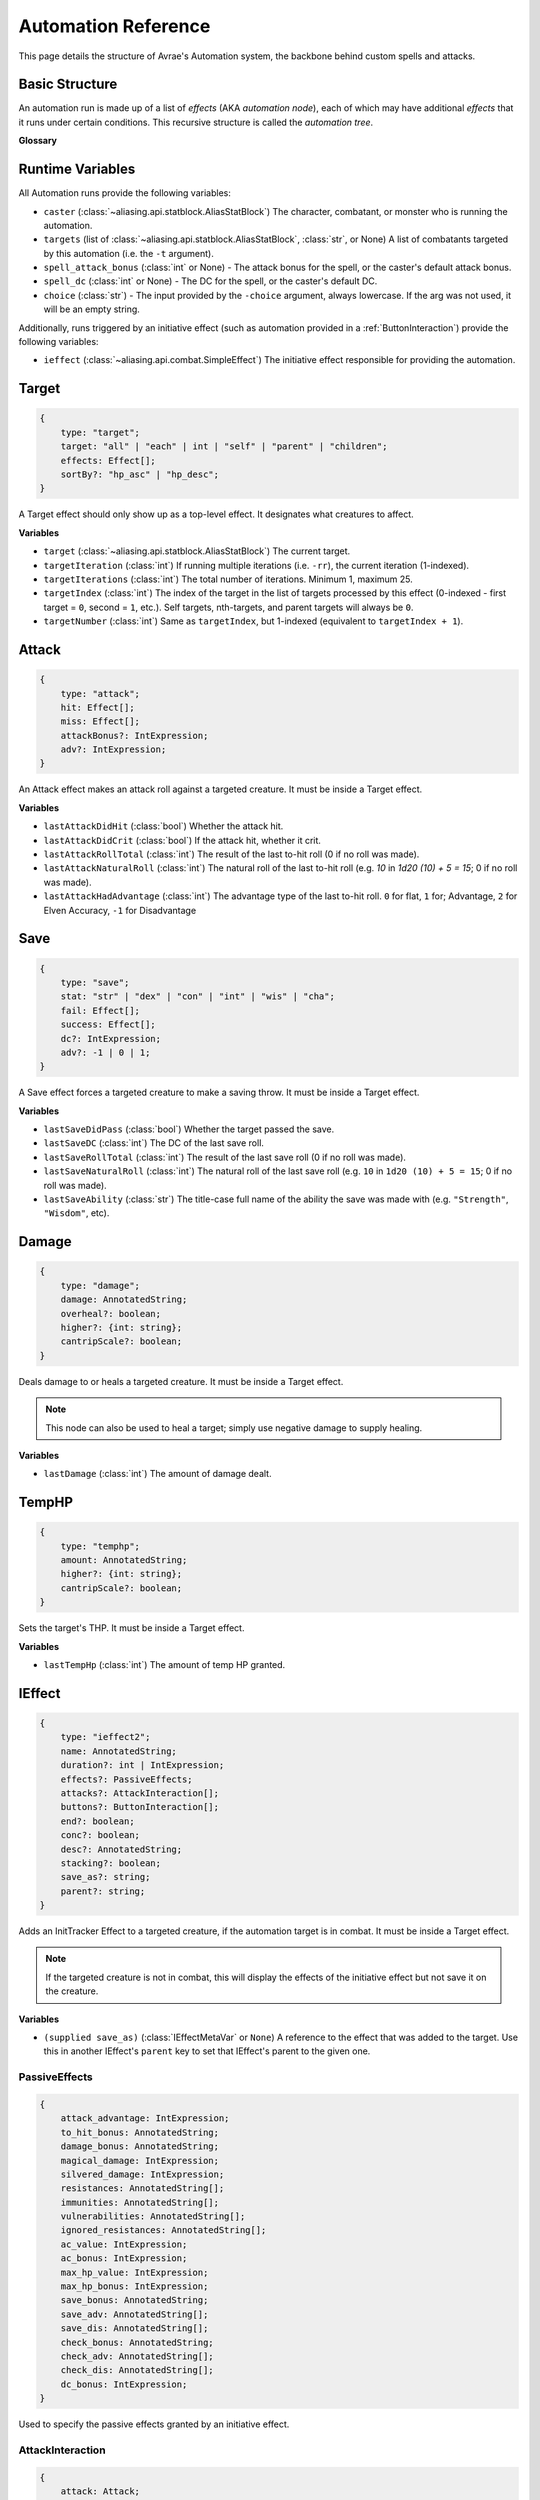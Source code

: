 Automation Reference
====================

This page details the structure of Avrae's Automation system, the backbone behind custom spells and attacks.

Basic Structure
---------------
An automation run is made up of a list of *effects* (AKA *automation node*), each of which may have additional *effects*
that it runs under certain conditions. This recursive structure is called the *automation tree*.

**Glossary**

.. data:: automation engine

    The Automation Engine is the code responsible for reading the automation tree and executing it against the current
    game state. It handles rolling the dice, checking against your targets' armor classes, modifying hit points, and
    other game mechanics.

.. data:: automation tree
          automation

    The automation tree (sometimes just called "automation") is the program that the Automation Engine runs. It's made
    up of multiple nodes that all link together to make an attack, action, spell, or more.

.. data:: effect
          node

    A single step of automation - usually, this is a D&D game mechanic like :ref:`rolling to hit<Attack>`,
    :ref:`making a saving throw<Save>`, or :ref:`dealing damage<Damage>`, but this can also be used in more programmatic
    ways to help set up other nodes.

Runtime Variables
-----------------

All Automation runs provide the following variables:

- ``caster`` (:class:`~aliasing.api.statblock.AliasStatBlock`) The character, combatant, or monster who is running the
  automation.
- ``targets`` (list of :class:`~aliasing.api.statblock.AliasStatBlock`, :class:`str`, or None) A list of combatants
  targeted by this automation (i.e. the ``-t`` argument).
- ``spell_attack_bonus`` (:class:`int` or None) - The attack bonus for the spell, or the caster's default attack bonus.
- ``spell_dc`` (:class:`int` or None) - The DC for the spell, or the caster's default DC.
- ``choice`` (:class:`str`) - The input provided by the ``-choice`` argument, always lowercase. If the arg was not used, it will be an empty string.

Additionally, runs triggered by an initiative effect (such as automation provided in a :ref:`ButtonInteraction`) provide
the following variables:

- ``ieffect`` (:class:`~aliasing.api.combat.SimpleEffect`) The initiative effect responsible for providing the
  automation.

Target
------
.. code-block:: typescript

    {
        type: "target";
        target: "all" | "each" | int | "self" | "parent" | "children";
        effects: Effect[];
        sortBy?: "hp_asc" | "hp_desc";
    }

A Target effect should only show up as a top-level effect.
It designates what creatures to affect.

.. class:: Target

    .. attribute:: target

        - ``"all"`` or ``"each"`` (actions only): Affects each of the given (by the ``-t`` argument) targets.
        - ``int`` (actions only): Affects the Nth target (1-indexed).
        - ``"self"``: Affects the caster, or the actor the triggering effect is on if run from an IEffect button.
        - ``"parent"`` (IEffect buttons only): If the triggering effect has a parent effect, affects the actor the
          parent effect is on.
        - ``"children"`` (IEffect buttons only): If the triggering effect has any children effects, affects each actor a
          child effect is on.

    .. attribute:: effects

        A list of effects that each targeted creature will be subject to.

    .. attribute:: sortBy

        *optional* - Whether to sort the target list. If not given, targets are processed in the order the ``-t``
        arguments are seen. This does not affect ``self`` targets.

        - ``hp_asc``: Sorts the targets in order of remaining hit points ascending (lowest HP first, None last).
        - ``hp_desc``: Sorts the targets in order of remaining hit points descending (highest HP first, None last).

**Variables**

- ``target`` (:class:`~aliasing.api.statblock.AliasStatBlock`) The current target.
- ``targetIteration`` (:class:`int`) If running multiple iterations (i.e. ``-rr``), the current iteration (1-indexed).
- ``targetIterations`` (:class:`int`) The total number of iterations. Minimum 1, maximum 25.
- ``targetIndex`` (:class:`int`) The index of the target in the list of targets processed by this effect
  (0-indexed - first target = ``0``, second = ``1``, etc.). Self targets, nth-targets, and parent targets will always
  be ``0``.
- ``targetNumber`` (:class:`int`) Same as ``targetIndex``, but 1-indexed (equivalent to ``targetIndex + 1``).

.. _Attack:

Attack
------
.. code-block:: typescript

    {
        type: "attack";
        hit: Effect[];
        miss: Effect[];
        attackBonus?: IntExpression;
        adv?: IntExpression;
    }

An Attack effect makes an attack roll against a targeted creature.
It must be inside a Target effect.

.. class:: Attack:

    .. attribute:: hit

        A list of effects to execute on a hit.

    .. attribute:: miss

        A list of effects to execute on a miss.

    .. attribute:: attackBonus

        *optional* - An IntExpression that details what attack bonus to use (defaults to caster's spell attack mod).

    .. attribute:: adv

        *optional* - An IntExpression that details whether the attack has inherent advantage or not. ``0`` for flat,
        ``1`` for Advantage, ``2`` for Elven Accuracy, ``-1`` for Disadvantage (Default is flat).

**Variables**

- ``lastAttackDidHit`` (:class:`bool`) Whether the attack hit.
- ``lastAttackDidCrit`` (:class:`bool`) If the attack hit, whether it crit.
- ``lastAttackRollTotal`` (:class:`int`) The result of the last to-hit roll (0 if no roll was made).
- ``lastAttackNaturalRoll`` (:class:`int`) The natural roll of the last to-hit roll (e.g. `10` in `1d20 (10) + 5 = 15`;
  0 if no roll was made).
- ``lastAttackHadAdvantage`` (:class:`int`) The advantage type of the last to-hit roll. ``0`` for flat, ``1`` for;
  Advantage, ``2`` for Elven Accuracy, ``-1`` for Disadvantage

.. _Save:

Save
----
.. code-block:: typescript

    {
        type: "save";
        stat: "str" | "dex" | "con" | "int" | "wis" | "cha";
        fail: Effect[];
        success: Effect[];
        dc?: IntExpression;
        adv?: -1 | 0 | 1;
    }

A Save effect forces a targeted creature to make a saving throw.
It must be inside a Target effect.

.. class:: Save

    .. attribute:: stat

        The type of saving throw.

    .. attribute:: fail

        A list of effects to execute on a failed save.

    .. attribute:: success

        A list of effects to execute on a successful save.

    .. attribute:: dc

        *optional* - An IntExpression that details what DC to use (defaults to caster's spell DC).

    .. attribute:: adv

        *optional, default 0* - Whether the saving throw should have advantage by default (``-1`` = disadvantage,
        ``1`` = advantage, ``0`` = no advantage).

**Variables**

- ``lastSaveDidPass`` (:class:`bool`) Whether the target passed the save.
- ``lastSaveDC`` (:class:`int`) The DC of the last save roll.
- ``lastSaveRollTotal`` (:class:`int`) The result of the last save roll (0 if no roll was made).
- ``lastSaveNaturalRoll`` (:class:`int`) The natural roll of the last save roll (e.g. ``10`` in ``1d20 (10) + 5 = 15``;
  0 if no roll was made).
- ``lastSaveAbility`` (:class:`str`) The title-case full name of the ability the save was made with (e.g.
  ``"Strength"``, ``"Wisdom"``, etc).

.. _Damage:

Damage
------
.. code-block:: typescript

    {
        type: "damage";
        damage: AnnotatedString;
        overheal?: boolean;
        higher?: {int: string};
        cantripScale?: boolean;
    }

Deals damage to or heals a targeted creature. It must be inside a Target effect.

.. note::

    This node can also be used to heal a target; simply use negative damage to supply healing.

.. class:: Damage

    .. attribute:: damage

        How much damage to deal.

    .. attribute:: overheal

        .. versionadded:: 1.4.1

        *optional* - Whether this damage should allow a target to exceed its hit point maximum.

    .. attribute:: higher

        *optional* - How much to add to the damage when a spell is cast at a certain level.

    .. attribute:: cantripScale

        *optional* - Whether this roll should scale like a cantrip.

**Variables**

- ``lastDamage`` (:class:`int`) The amount of damage dealt.

TempHP
------
.. code-block:: typescript

    {
        type: "temphp";
        amount: AnnotatedString;
        higher?: {int: string};
        cantripScale?: boolean;
    }

Sets the target's THP. It must be inside a Target effect.

.. class:: TempHP

    .. attribute:: amount

        How much temp HP the target should have.

    .. attribute:: higher

        *optional* - How much to add to the THP when a spell is cast at a certain level.

    .. attribute:: cantripScale

        *optional* - Whether this roll should scale like a cantrip.

**Variables**

- ``lastTempHp`` (:class:`int`) The amount of temp HP granted.

IEffect
-------
.. code-block:: typescript

    {
        type: "ieffect2";
        name: AnnotatedString;
        duration?: int | IntExpression;
        effects?: PassiveEffects;
        attacks?: AttackInteraction[];
        buttons?: ButtonInteraction[];
        end?: boolean;
        conc?: boolean;
        desc?: AnnotatedString;
        stacking?: boolean;
        save_as?: string;
        parent?: string;
    }

Adds an InitTracker Effect to a targeted creature, if the automation target is in combat.
It must be inside a Target effect.

.. note::

    If the targeted creature is not in combat, this will display the effects of the initiative effect but not save
    it on the creature.

.. class:: IEffect

    .. attribute:: name

        The name of the effect to add. Annotations will show as *Variable* in the attack string.

    .. attribute:: duration

        *optional, default infinite* - The duration of the effect, in rounds of combat. If this is negative, creates an
        effect with infinite duration.

    .. attribute:: effects

        *optional, default no effects* - The effects to add. See :ref:`passiveeffects`.

    .. attribute:: attacks

        *optional, default no attacks* - The attacks granted by this effect. See :ref:`attackinteraction`.

    .. attribute:: buttons

        *optional, default no buttons* - The buttons granted by this effect. See :ref:`buttoninteraction`.

    .. attribute:: end

        *optional, default false* - Whether the effect timer should tick on the end of the turn, rather than start.

    .. attribute:: conc

        *optional, default false* - Whether the effect requires concentration.

    .. attribute:: desc

        *optional* - The description of the effect (displays on combatant's turn).

    .. attribute:: stacking

        *optional, default false* - If true and another effect with the same name is found on the target, instead of
        overwriting, add a child effect with name ``{name} x{count}`` and no description, duration, concentration,
        attacks, or buttons.

    .. attribute:: save_as

        *optional, default None* - If supplied, saves an :class:`IEffectMetaVar` to the automation runtime, which can be
        used in another IEffect's ``parent`` key to set its parent to this effect. Must be a valid identifier.

    .. attribute:: parent

        *optional, default None* - If supplied, sets the created effect's parent to the given effect. This must be the
        name of an existing :class:`IEffectMetaVar`.

        If ``parent`` is supplied but the parent effect does not exist, will not set a parent.

        If ``conc`` is true, the given parent effect will take priority over the concentration effect.

        If ``stacking`` is true and a valid stack parent exists, the stack parent will take priority over the given
        parent.

**Variables**

- ``(supplied save_as)`` (:class:`IEffectMetaVar` or ``None``) A reference to the effect that was added to the target.
  Use this in another IEffect's ``parent`` key to set that IEffect's parent to the given one.

.. _passiveeffects:

PassiveEffects
^^^^^^^^^^^^^^

.. code-block:: typescript

    {
        attack_advantage: IntExpression;
        to_hit_bonus: AnnotatedString;
        damage_bonus: AnnotatedString;
        magical_damage: IntExpression;
        silvered_damage: IntExpression;
        resistances: AnnotatedString[];
        immunities: AnnotatedString[];
        vulnerabilities: AnnotatedString[];
        ignored_resistances: AnnotatedString[];
        ac_value: IntExpression;
        ac_bonus: IntExpression;
        max_hp_value: IntExpression;
        max_hp_bonus: IntExpression;
        save_bonus: AnnotatedString;
        save_adv: AnnotatedString[];
        save_dis: AnnotatedString[];
        check_bonus: AnnotatedString;
        check_adv: AnnotatedString[];
        check_dis: AnnotatedString[];
        dc_bonus: IntExpression;
    }

Used to specify the passive effects granted by an initiative effect.

.. class:: PassiveEffects

    .. attribute:: attack_advantage

        *optional, default no advantage* - Whether this effect gives the combatant advantage on all attacks.
        -1 for dis, 1 for adv, 2 for elven accuracy.

    .. attribute:: to_hit_bonus

        *optional* - A bonus that this effect grants to all of the combatant's to-hit rolls.

    .. attribute:: damage_bonus

        *optional* - A bonus that this effect grants to all of the combatant's damage rolls.

    .. attribute:: magical_damage

        *optional, default false* - Whether this effect makes all of the combatant's attacks do magical damage.
        0 for false, anything else for true.

    .. attribute:: silvered_damage

        *optional, default false* - Whether this effect makes all of the combatant's attacks do silvered damage.
        0 for false, anything else for true.

    .. attribute:: resistances

        *optional* - A list of damage types and optionally modifiers (e.g. "fire", "nonmagical slashing") that the
        combatant should be resistant to while this effect is active.

    .. attribute:: immunities

        *optional* - A list of damage types and optionally modifiers (e.g. "fire", "nonmagical slashing") that the
        combatant should be immune to while this effect is active.

    .. attribute:: vulnerabilities

        *optional* - A list of damage types and optionally modifiers (e.g. "fire", "nonmagical slashing") that the
        combatant should be vulnerable to while this effect is active.

    .. attribute:: ignored_resistances

        *optional* - A list of damage types and optionally modifiers (e.g. "fire", "nonmagical slashing") that the
        combatant should *not* be resistant, immune, or vulnerable to while this effect is active.

    .. attribute:: ac_value

        *optional* - A value to set the combatant's armor class to while this effect is active.

        .. note::
            If both ``ac_value`` and ``ac_bonus`` are specified, the resulting value will be equal to
            ``ac_value + ac_bonus``.

            If multiple effects specify ``ac_value``, the highest value will be used.

    .. attribute:: ac_bonus

        *optional* - A bonus added to the combatant's armor class while this effect is active.

    .. attribute:: max_hp_value

        *optional* - A value to set the combatant's maximum hit points to while this effect is active.

        .. note::
            If both ``max_hp_value`` and ``max_hp_bonus`` are specified, the resulting value will be equal to
            ``max_hp_value + max_hp_bonus``.

            If multiple effects specify ``max_hp_value``, the highest value will be used.

    .. attribute:: max_hp_bonus

        *optional* - A bonus added to the combatant's maximum hit points while this effect is active.

    .. attribute:: save_bonus

        *optional* - A bonus that this effect grants to all of the combatant's saving throws.

    .. attribute:: save_adv

        *optional* - A list of stat names (e.g. ``strength``) that the combatant should have advantage on for their
        respective saving throws while this effect is active. Use ``all`` as a stat name to specify all stats.

    .. attribute:: save_dis

        *optional* - A list of stat names (e.g. ``strength``) that the combatant should have disadvantage on for their
        respective saving throws while this effect is active. Use ``all`` as a stat name to specify all stats.

    .. attribute:: check_bonus

        *optional* - A bonus that this effect grants to all of the combatant's skill checks.

    .. attribute:: check_adv

        *optional* - A list of skill names (e.g. ``sleightOfHand``, ``strength``) that the combatant should have
        advantage on for ability checks for while this effect is active. If a base ability is given, the advantage
        will apply to all skills based on that ability (e.g. ``strength`` gives advantage on ``athletics`` checks).
        Use ``all`` as a stat name to specify all skills.

    .. attribute:: check_dis

        *optional* - A list of skill names (e.g. ``sleightOfHand``, ``strength``) that the combatant should have
        disadvantage on for ability checks for while this effect is active. If a base ability is given, the disadvantage
        will apply to all skills based on that ability (e.g. ``strength`` gives disadvantage on ``athletics`` checks).
        Use ``all`` as a stat name to specify all skills.

    .. attribute:: dc_bonus

        *optional* - A bonus added to the all of the combatant's save DCs while this effect is active.

.. _attackinteraction:

AttackInteraction
^^^^^^^^^^^^^^^^^

.. code-block:: typescript

    {
        attack: Attack;
        defaultDC?: IntExpression;
        defaultAttackBonus?: IntExpression;
        defaultCastingMod?: IntExpression;
    }

Used to specify an attack granted by an initiative effect: some automation that appears in the combatant's
``!action list`` and can be run with a command.

.. class:: AttackInteraction

    .. attribute:: attack

        The Attack model is any valid individual entity as exported by the attack editor on the Avrae Dashboard.
        See :ref:`attack-structure`.

    .. attribute:: defaultDC

        *optional* - The default saving throw DC to use when running the automation. If not provided, defaults to the
        targeted combatant's default spellcasting DC (or any DC specified in the automation). Use this if the effect's
        DC depends on the original caster's DC, rather than the target's DC.

    .. attribute:: defaultAttackBonus

        *optional* - The default attack bonus to use when running the automation. If not provided, defaults to the
        targeted combatant's default attack bonus (or any attack bonus specified in the automation). Use this if the
        effect's attack bonus depends on the original caster's attack bonus, rather than the target's attack bonus.

    .. attribute:: defaultCastingMod

        *optional* - The default spellcasting modifier to use when running the automation. If not provided, defaults to
        the targeted combatant's default spellcasting modifier. Use this if the effect's spellcasting modifier depends
        on the original caster's spellcasting modifier, rather than the target's spellcasting modifier.

.. _buttoninteraction:

ButtonInteraction
^^^^^^^^^^^^^^^^^

.. code-block:: typescript

    {
        automation: Effect[];
        label: AnnotatedString;
        verb?: AnnotatedString;
        style?: IntExpression;
        defaultDC?: IntExpression;
        defaultAttackBonus?: IntExpression;
        defaultCastingMod?: IntExpression;
    }

Used to specify a button that will appear on the targeted combatant's turn and execute some automation when pressed.

.. note::

    Any initiative effects applying an offensive effect to the caster will not be considered when a ButtonInteraction
    is run, to prevent scenarios where an effect granting a damage bonus to the caster increases the damage done by
    a damage over time effect and other similar scenarios.

    You may think of this as a ButtonInteraction's caster being a temporary actor without any active initiative effects.

.. class:: ButtonInteraction

    .. attribute:: automation

        The automation to run when this button is pressed.

    .. attribute:: label

        The label displayed on the button.

    .. attribute:: verb

        *optional, default "uses {label}"* - The verb to use for the displayed output when the button is pressed (e.g.
        "is on fire" would display "NAME is on fire!").

    .. attribute:: style

        *optional, default blurple* - The color of the button (1 = blurple, 2 = grey, 3 = green, 4 = red).

    .. attribute:: defaultDC

        *optional* - The default saving throw DC to use when running the automation. If not provided, defaults to the
        targeted combatant's default spellcasting DC (or any DC specified in the automation). Use this if the effect's
        DC depends on the original caster's DC, rather than the target's DC.

    .. attribute:: defaultAttackBonus

        *optional* - The default attack bonus to use when running the automation. If not provided, defaults to the
        targeted combatant's default attack bonus (or any attack bonus specified in the automation). Use this if the
        effect's attack bonus depends on the original caster's attack bonus, rather than the target's attack bonus.

    .. attribute:: defaultCastingMod

        *optional* - The default spellcasting modifier to use when running the automation. If not provided, defaults to
        the targeted combatant's default spellcasting modifier. Use this if the effect's spellcasting modifier depends
        on the original caster's spellcasting modifier, rather than the target's spellcasting modifier.

Remove IEffect
--------------
.. versionadded:: 4.0.0


.. code-block:: typescript

    {
        type: "remove_ieffect";
        removeParent?: "always" | "if_no_children";
    }

Removes the initiative effect that triggered this automation.
Only works when run in execution triggered by an initiative effect, such as a ButtonInteraction
(see :ref:`buttoninteraction`).

.. class:: RemoveIEffect

    .. attribute:: removeParent

        *optional, default null* - If the removed effect has a parent, whether to remove the parent.

        - ``null`` (default) - Do not remove the parent effect.
        - ``"always"`` - If the removed effect has a parent, remove it too.
        - ``"if_no_children"`` - If the removed effect has a parent and its only remaining child was the removed effect,
          remove it too.

**Variables**

No variables are exposed.

Roll
----
.. code-block:: typescript

    {
        type: "roll";
        dice: AnnotatedString;
        name: string;
        higher?: {int: string};
        cantripScale?: boolean;
        hidden?: boolean;
        displayName?: string;
    }

Rolls some dice and saves the result in a variable. Displays the roll and its name in a Meta field, unless
``hidden`` is ``true``.

.. class:: Roll

    .. attribute:: dice

        An AnnotatedString detailing what dice to roll.

    .. attribute:: name

        The variable name to save the result as.

    .. attribute:: higher

        *optional* - How much to add to the roll when a spell is cast at a certain level.

    .. attribute:: cantripScale

        *optional* - Whether this roll should scale like a cantrip.

    .. attribute:: hidden

        *optional* - If ``true``, won't display the roll in the Meta field, or apply any bonuses from the ``-d``
        argument.

    .. attribute:: displayName

        The name to display in the Meta field. If left blank, it will use the saved name.

**Variables**

- ``(supplied name)`` (:class:`RollEffectMetaVar`) The result of the roll.
    - You can use this in an AnnotatedString to retrieve the simplified result of the roll. Using this variable in an
      AnnotatedString will always return a string that itself can be rolled.
    - You can use this in an IntExpression to retrieve the roll total.
    - You can compare this variable against a number to determine if the total of the roll equals that number.
- ``lastRoll`` (:class:`int`) The integer total of the roll.

Text
----
.. code-block:: typescript

    {
        type: "text";
        text: AnnotatedString | AbilityReference;
        title: string
    }

Outputs a short amount of text in the resulting embed.

.. class:: Text

    .. attribute:: text

        Either:

        - An AnnotatedString (the text to display).
        - An AbilityReference (see :ref:`AbilityReference`). Displays the ability's description in whole.

    .. attribute:: title

        *optional* - Allows you to set the name of the field. Defaults to "Effect"

.. _set-variable:


Set Variable
------------
.. versionadded:: 2.7.0

.. code-block:: typescript

    {
        type: "variable";
        name: string;
        value: IntExpression;
        higher?: {int: IntExpression};
        onError?: IntExpression;
    }

Saves the result of an ``IntExpression`` to a variable without displaying anything.

.. class:: SetVariable

    .. attribute:: name

        The name of the variable to save.

    .. attribute:: value

        The value to set the variable to.

    .. attribute:: higher

        *optional* - What to set the variable to instead when a spell is cast at a higher level.

    .. attribute:: onError

        *optional* - If provided, what to set the variable to if the normal value would throw an error.

Condition (Branch)
------------------
.. versionadded:: 2.7.0

.. code-block:: typescript

    {
        type: "condition";
        condition: IntExpression;
        onTrue: Effect[];
        onFalse: Effect[];
        errorBehaviour?: "true" | "false" | "both" | "neither" | "raise";
    }

Run certain effects if a certain condition is met, or other effects otherwise. AKA "branch" or "if-else".

.. class:: Condition

    .. attribute:: condition

        The condition to check.

    .. attribute:: onTrue

        The effects to run if ``condition`` is ``True`` or any non-zero value.

    .. attribute:: onFalse

        The effects to run if ``condition`` is ``False`` or ``0``.

    .. attribute:: errorBehaviour

        How to behave if the condition raises an error:

        - ``"true"``: Run the ``onTrue`` effects.
        - ``"false"``: Run the ``onFalse`` effects. (*default*)
        - ``"both"``: Run both the ``onTrue`` and ``onFalse`` effects, in that order.
        - ``"neither"``: Skip this effect.
        - ``"raise"``: Raise the error and halt execution.

Use Counter
-----------
.. versionadded:: 2.10.0

.. code-block:: typescript

    {
        type: "counter";
        counter: string | SpellSlotReference | AbilityReference;
        amount: IntExpression;
        allowOverflow?: boolean;
        errorBehaviour?: "warn" | "raise" | "ignore";
    }

Uses a number of charges of the given counter, and displays the remaining amount and delta.

.. note::
    Regardless of the current target, this effect will always use the *caster's* counter/spell slots!

.. class:: UseCounter

    .. attribute:: counter

        The name of the counter to use (case-sensitive, full match only), or a reference to a spell slot
        (see :ref:`SpellSlotReference`).

    .. attribute:: amount

        The number of charges to use. If negative, will add charges instead of using them.

    .. attribute:: allowOverflow

        *optional, default False* - If False, attempting to overflow/underflow a counter (i.e. use more charges than
        available or add charges exceeding max) will error instead of clipping to bounds.

    .. attribute:: errorBehaviour

        *optional, default "warn"* - How to behave if modifying the counter raises an error:

        - ``"warn"``: Automation will continue to run, and any errors will appear in the output. (*default*)
        - ``"raise"``: Raise the error and halt execution.
        - ``"ignore"``: All errors are silently consumed.

        Some, but not all, possible error conditions are:

        - The target does not have counters (e.g. they are a monster)
        - The counter does not exist
        - ``allowOverflow`` is false and the new value is out of bounds

**Variables**

- ``lastCounterName`` (:class:`str`) The name of the last used counter. If it was a spell slot, the level of the slot (safe to cast to int, i.e. ``int(lastCounterName)``). (``None`` on error).
- ``lastCounterRemaining`` (:class:`int`) The remaining charges of the last used counter (0 on error).
- ``lastCounterUsedAmount`` (:class:`int`) The amount of the counter successfully used.
- ``lastCounterRequestedAmount`` (:class:`int`) The amount of the counter requested to be used (i.e. the amount
  specified by automation or requested by ``-amt``, regardless of the presence of the ``-i`` arg).

.. _SpellSlotReference:

SpellSlotReference
^^^^^^^^^^^^^^^^^^

.. code-block:: typescript

    {
        slot: number | IntExpression;
    }

.. class:: SpellSlotReference

    .. attribute:: slot

        The level of the spell slot to reference (``[1..9]``).

.. _AbilityReference:

AbilityReference
^^^^^^^^^^^^^^^^

.. code-block:: typescript

    {
        id: number;
        typeId: number;
    }

In most cases, an ``AbilityReference`` should not be constructed manually; use the Automation editor to select an
ability instead. A list of valid abilities can be retrieved from the API at ``/gamedata/limiteduse``.

.. note::
    The Automation Engine will make a best effort at discovering the appropriate counter to use for the
    given ability - in most cases this won't affect the chosen counter, but in some cases, it may
    lead to some unexpected behaviour. Some examples of counter discovery include:

    - Choosing ``Channel Divinity (Paladin)`` may discover a counter granted by the Cleric's Channel Divinity feature
    - Choosing ``Breath Weapon (Gold)`` may discover a counter for a breath weapon of a different color
    - Choosing ``Sorcery Points (Sorcerer)`` may discover a counter granted by the Metamagic Adept feat

.. class:: AbilityReference

    .. attribute:: id

        The ID of the ability referenced.

    .. attribute:: typeId

        The DDB entity type ID of the ability referenced.

Cast Spell
----------
.. versionadded:: 2.11.0

.. code-block:: typescript

    {
        type: "spell";
        id: int;
        level?: int;
        dc?: IntExpression;
        attackBonus?: IntExpression;
        castingMod?: IntExpression;
        parent?: string;
    }

Executes the given spell's automation as if it were immediately cast. Does not use a spell
slot to cast the spell. Can only be used at the root of automation. Cannot be used inside a spell's automation.

This is usually used in features that cast spells using alternate resources (i.e. Use Counter, Cast Spell).

.. class:: CastSpell

    .. attribute:: id

        The DDB entity id of the spell to cast. Use the Automation Editor to select a spell or the
        ``/gamedata/spells`` API endpoint to retrieve a list of valid spell IDs.

    .. attribute:: level

        *optional* - The (slot) level to cast the spell at.

    .. attribute:: dc

        *optional* - The saving throw DC to use when casting the spell. If not provided, defaults to the caster's
        default spellcasting DC (or any DC specified in the spell automation).

    .. attribute:: attackBonus

        *optional* - The spell attack bonus to use when casting the spell. If not provided, defaults to the caster's
        default spell attack bonus (or any attack bonus specified in the spell automation).

    .. attribute:: castingMod

        *optional* - The spellcasting modifier to use when casting the spell. If not provided, defaults to the caster's
        default spellcasting modifier.

    .. attribute:: parent

        *optional, default None* - If supplied, sets the spells created effect's parent to the given effect. This must be the
        name of an existing :class:`IEffectMetaVar`. Useful for handling concentration.

**Variables**

No variables are exposed.

Ability Check
-------------
.. versionadded:: 4.0.0

.. code-block:: typescript

    {
        type: "check";
        ability: string | string[];
        contestAbility?: string | string[];
        dc?: IntExpression;
        success?: Effect[];
        fail?: Effect[];
        contestTie?: "fail" | "success" | "neither";
        adv?: -1 | 0 | 1;
    }

An Ability Check effect forces a targeted creature to make an ability check, optionally as a contest against the caster.
It must be inside a Target effect.

.. class:: Check

    .. attribute:: ability

        The ability to make a check for. Must be one of or a list of the following:

        .. code-block:: text

            "acrobatics"
            "animalHandling"
            "arcana"
            "athletics"
            "deception"
            "history"
            "initiative"
            "insight"
            "intimidation"
            "investigation"
            "medicine"
            "nature"
            "perception"
            "performance"
            "persuasion"
            "religion"
            "sleightOfHand"
            "stealth"
            "survival"
            "strength"
            "dexterity"
            "constitution"
            "intelligence"
            "wisdom"
            "charisma"

        If multiple skills are specified, uses the highest modifier of all the specified skills.

    .. attribute:: contestAbility

        *optional* - Which ability of the caster's to make a contest against.
        Must be one of or a list of the valid skills listed above.
        If multiple skills are specified, uses the highest modifier of all the specified skills.

        Mutually exclusive with ``dc``.

    .. attribute:: dc

        *optional* - An IntExpression that specifies the check's DC. If neither ``dc`` nor ``contestAbility`` is given,
        the check will not run either the ``fail`` or ``success`` nodes.

        Mutually exclusive with ``contestAbility``.

    .. attribute:: success

        *optional* - A list of effects to execute on a successful check or if the **target** wins the contest.
        Requires the *contestAbility* or *dc* attribute to be set.

    .. attribute:: fail

        *optional* - A list of effects to execute on a failed check or if the **target** loses the contest.
        Requires the *contestAbility* or *dc* attribute to be set.

    .. attribute:: contestTie

        *optional, default success* - Which list of effects to run if the ability contest results in a tie.

    .. attribute:: adv

        *optional, default 0* - Whether the check should have advantage by default (``-1`` = disadvantage,
        ``1`` = advantage, ``0`` = no advantage).

**Variables**

- ``lastCheckRollTotal`` (:class:`int`) The result of the last check roll (0 if no roll was made).
- ``lastCheckNaturalRoll`` (:class:`int`) The natural roll of the last check roll (e.g. ``10`` in
  ``1d20 (10) + 5 = 15``; 0 if no roll was made).
- ``lastCheckAbility`` (:class:`str`) The title-case full name of the rolled skill (e.g. ``"Animal Handling"``,
  ``"Arcana"``).
- ``lastCheckDidPass`` (:class:`bool` or ``None``) If a DC was given, whether the target succeeded the check.
  If a contest was specified, whether the target won the contest.
  ``None`` if no or contest given.
- ``lastCheckDC`` (:class:`int` or ``None``) If a DC was given, the DC of the last save roll. ``None`` if no DC given.

*Contest Variables*

- ``lastContestRollTotal`` (:class:`int` or ``None``) The result of the caster's contest roll; ``None`` if no contest
  was made.
- ``lastContestNaturalRoll`` (:class:`int` or ``None``) The natural roll of the caster's contest roll (e.g. ``10`` in
  ``1d20 (10) + 5 = 15``; ``None`` if no contest was made).
- ``lastContestAbility`` (:class:`str` or ``None``) The title-case full name of the skill the caster rolled
  (e.g. ``"Animal Handling"``, ``"Arcana"``). ``None`` if no contest was made.
- ``lastContestDidTie`` (:class:`bool`) Whether a ability contest resulted in a tie.

AnnotatedString
---------------
An AnnotatedString is a string that can access saved variables.
To access a variable, surround the name in brackets (e.g. ``{damage}``).
Available variables include:

- implicit variables from Effects (see relevant effect for a list of variables it provides)
- any defined in a ``Roll`` or ``Set Variable`` effect
- all variables from the :ref:`cvar-table`

This will replace the bracketed portion with the value of the meta variable.

To perform math inside an AnnotatedString, surround the formula with two curly braces
(e.g. ``{{floor(dexterityMod+spell)}}``).

IntExpression
-------------
An IntExpression is similar to an AnnotatedString in its ability to use variables and functions. However, it has the
following differences:

- Curly braces around the expression are not required
- An IntExpression can only contain one expression
- The result of an IntExpression must be an integer.

These are valid IntExpressions:

- ``8 + proficiencyBonus + dexterityMod``
- ``12``
- ``floor(level / 2)``

These are *not* valid IntExpressions:

- ``1d8``
- ``DC {8 + proficiencyBonus + dexterityMod}``


Examples
--------

Attack
^^^^^^

A normal attack:

.. code-block:: json

    [
      {
        "type": "target",
        "target": "each",
        "effects": [
          {
            "type": "attack",
            "attackBonus": "dexterityMod + proficiencyBonus",
            "hit": [
              {
                "type": "damage",
                "damage": "1d10[piercing]"
              }
            ],
            "miss": []
          }
        ]
      }
    ]

Save
^^^^

A spell that requires a Dexterity save for half damage:

.. code-block:: json

    [
      {
        "type": "roll",
        "dice": "8d6[fire]",
        "name": "damage",
        "higher": {
          "4": "1d6[fire]",
          "5": "2d6[fire]",
          "6": "3d6[fire]",
          "7": "4d6[fire]",
          "8": "5d6[fire]",
          "9": "6d6[fire]"
        }
      },
      {
        "type": "target",
        "target": "all",
        "effects": [
          {
            "type": "save",
            "stat": "dex",
            "fail": [
              {
                "type": "damage",
                "damage": "{damage}"
              }
            ],
            "success": [
              {
                "type": "damage",
                "damage": "({damage})/2"
              }
            ]
          }
        ]
      },
      {
        "type": "text",
        "text": "Each creature in a 20-foot radius must make a Dexterity saving throw. A target takes 8d6 fire damage on a failed save, or half as much damage on a successful one."
      }
    ]

Attack & Save
^^^^^^^^^^^^^

An attack from a poisoned blade:

.. code-block:: json

    [
      {
        "type": "target",
        "target": "each",
        "effects": [
          {
            "type": "attack",
            "attackBonus": "strengthMod + proficiencyBonus",
            "hit": [
              {
                "type": "damage",
                "damage": "1d10[piercing]"
              },
              {
                "type": "save",
                "stat": "con",
                "dc": "12",
                "fail": [
                  {
                    "type": "damage",
                    "damage": "1d6[poison]"
                  }
                ],
                "success": []
              }
            ],
            "miss": []
          }
        ]
      },
      {
        "type": "text",
        "text": "On a hit, a target must make a DC 12 Constitution saving throw or take 1d6 poison damage."
      }
    ]

Draining Attack
^^^^^^^^^^^^^^^

An attack that heals the caster for half the amount of damage dealt:

.. code-block:: json

    [
      {
        "type": "variable",
        "name": "lastDamage",
        "value": "0"
      },
      {
        "type": "target",
        "target": "each",
        "effects": [
          {
            "type": "attack",
            "attackBonus": "charismaMod + proficiencyBonus",
            "hit": [
              {
                "type": "damage",
                "damage": "3d6[necrotic]"
              }
            ],
            "miss": []
          }
        ]
      },
      {
        "type": "target",
        "target": "self",
        "effects": [
          {
            "type": "damage",
            "damage": "-{lastDamage}/2 [heal]"
          }
        ]
      },
      {
        "type": "text",
        "text": "On a hit, the target takes 3d6 necrotic damage, and you regain hit points equal to half the amount of necrotic damage dealt."
      }
    ]

Target Health-Based
^^^^^^^^^^^^^^^^^^^

A spell that does different amounts of damage based on whether or not the target is damaged:

.. code-block:: json

    [
      {
        "type": "target",
        "target": "each",
        "effects": [
          {
            "type": "save",
            "stat": "wis",
            "fail": [
              {
                "type": "condition",
                "condition": "target.hp < target.max_hp",
                "onTrue": [
                  {
                    "type": "damage",
                    "damage": "1d8 [necrotic]"
                  }
                ],
                "onFalse": [
                  {
                    "type": "damage",
                    "damage": "1d4 [necrotic]"
                  }
                ],
                "errorBehaviour": "both"
              }
            ],
            "success": []
          }
        ]
      },
      {
        "type": "text",
        "text": "The target must succeed on a Wisdom saving throw or take 1d4 necrotic damage. If the target is missing any of its hit points, it instead takes 1d8 necrotic damage."
      }
    ]

Area Vampiric Drain
^^^^^^^^^^^^^^^^^^^

An effect that heals the caster for the total damage dealt to all targets:

.. code-block:: json

    [
      {
        "type": "variable",
        "name": "totalDamage",
        "value": "0"
      },
      {
        "type": "target",
        "target": "each",
        "effects": [
          {
            "type": "damage",
            "damage": "1d6 [necrotic]"
          },
          {
            "type": "variable",
            "name": "totalDamage",
            "value": "totalDamage + lastDamage"
          }
        ]
      },
      {
        "type": "target",
        "target": "self",
        "effects": [
          {
            "type": "damage",
            "damage": "-{totalDamage} [heal]"
          }
        ]
      },
      {
        "type": "text",
        "text": "Each creature within 10 feet of you takes 1d6 necrotic damage. You regain hit points equal to the sum of the necrotic damage dealt."
      }
    ]

Damage Over Time Effect
^^^^^^^^^^^^^^^^^^^^^^^

An effect that lights the target on fire, adding two buttons on their turn to take the fire damage and douse themselves.

.. code-block::

    [
      {
        "type": "target",
        "target": "each",
        "effects": [
          {
            "type": "ieffect2",
            "name": "Burning",
            "buttons": [
              {
                "label": "Burning",
                "verb": "is on fire",
                "style": "4",
                "automation": [
                  {
                    "type": "target",
                    "target": "self",
                    "effects": [
                      {
                        "type": "damage",
                        "damage": "1d6 [fire]"
                      }
                    ]
                  },
                  {
                    "type": "text",
                    "text": "At the start of each of the target's turns, the target takes 1d6 fire damage."
                  }
                ]
              },
              {
                "label": "Douse",
                "verb": "puts themself out",
                "automation": [
                  {
                    "type": "remove_ieffect"
                  },
                  {
                    "type": "text",
                    "text": "The target can use an action to put themselves out."
                  }
                ]
              }
            ]
          }
        ]
      }
    ]


.. _attack-structure:

Custom Attack Structure
-----------------------

.. code-block:: typescript

    {
        _v: 2;
        name: string;
        automation: Effect[];
        verb?: string;
        proper?: boolean;
        criton?: number;
        phrase?: string;
        thumb?: string;
        extra_crit_damage?: string;
        activation_type?: number;
    }

In order to use Automation, it needs to be contained within a custom attack or spell. We recommend building these on
the `Avrae Dashboard <https://avrae.io/dashboard/characters>`_, but if you wish to write a custom attack by hand, the
structure is documented here.

Hand-written custom attacks may be written in JSON or YAML and imported using the ``!a import`` command.

.. class:: AttackModel

    .. attribute:: _v

        This must always be set to ``2``.

    .. attribute:: name

        The name of the attack.

    .. attribute:: automation

        The automation of the attack: a list of effects (documented above).

    .. attribute:: verb

        *optional, default "attacks with"* - The verb to use in attack title displays.

    .. attribute:: proper

        *optional, default false* - Whether or not the attack's name is a proper noun. Affects title displays.

    .. attribute:: criton

        *optional* - The natural roll (or higher) this attack should crit on. For example, ``criton: 18`` would cause
        this attack to crit on a natural roll of 18, 19, or 20.

    .. attribute:: phrase

        *optional* - A short snippet of flavor text to display when this attack is used.

    .. attribute:: thumb

        *optional* - A URL to an image to display in a thumbnail when this attack is used.

    .. attribute:: extra_crit_damage

        *optional* - How much extra damage to deal when this attack crits, in addition to normal crit rules such as
        doubling damage dice. For example, if this attack normally deals 1d6 damage with ``extra_crit_damage: "1d8"``,
        it will deal 2d6 + 1d8 damage on a crit.

    .. attribute:: activation_type

        *optional* - What action type to display this attack as in an action list (such as ``!a list``).

        .. code-block:: text

            ACTION = 1
            NO_ACTION = 2
            BONUS_ACTION = 3
            REACTION = 4
            MINUTE = 6
            HOUR = 7
            SPECIAL = 8
            LEGENDARY = 9
            MYTHIC = 10
            LAIR = 11


Specifying Class Feature DC Bonuses
-------------
.. versionadded:: 4.1.0

You can grant bonuses to your class Saving Throw DCs by creating a cvar: ``XDCBonus`` (``WarlockDCBonus``, ``BloodHunterDCBonus``, ``MonkDCBonus``, etc).

This is to account for items such as the Dragonhide Belt, which adds a flat +1/2/3 bonus to the save DC for your class.

.. note::
    ``XDCBonus`` is not generated by the the sheet itself, but is instead set by the user. It will grant the given bonus to the save DC of actions for that class.
    You can set it with ``!cvar XDCBonus #``, such as ``!cvar MonkDCBonus 2``, or with Draconic using :meth:`~aliasing.api.AliasCharacter.set_cvar`.

    This cvar should be an integer, or it could cause the automation to not run.

To account for this in your automations, use the :ref:`set-variable` node, with a value of ``XDCBonus`` and an onError of 0.

.. code-block::

    {
      "type": "variable",
      "name": "BloodHunterDCBonus",
      "value": "BloodHunterDCBonus",
      "onError": "0"
    }

Then, when you set your save DC's in that automation, add ``+XDCBonus`` to the DC total.

.. code-block::

    {
        "type": "save",
        "stat": "str",
        "dc": "8+proficiencyBonus+intelligenceMod+BloodHunterDCBonus",
        "fail": [],
        "success": []
    }